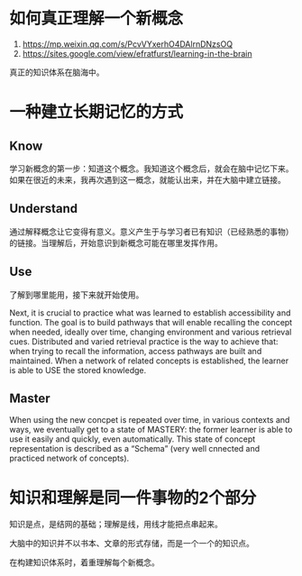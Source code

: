 * 如何真正理解一个新概念

1. https://mp.weixin.qq.com/s/PcvVYxerhO4DAlrnDNzsOQ
2. https://sites.google.com/view/efratfurst/learning-in-the-brain

真正的知识体系在脑海中。

* 一种建立长期记忆的方式

** Know

学习新概念的第一步：知道这个概念。我知道这个概念后，就会在脑中记忆下来。如果在很近的未来，我再次遇到这一概念，就能认出来，并在大脑中建立链接。

** Understand

通过解释概念让它变得有意义。意义产生于与学习者已有知识（已经熟悉的事物）的链接。当理解后，开始意识到新概念可能在哪里发挥作用。

** Use

了解到哪里能用，接下来就开始使用。

Next, it is crucial to practice what was learned to establish accessibility and function. The goal is to build pathways that will enable recalling the concept when needed, ideally over time, changing environment and various retrieval cues. Distributed and varied retrieval practice is the way to achieve that: when trying to recall the information, access pathways are built and maintained. When a network of related concepts is established, the learner is able to USE the stored knowledge.

** Master

When using the new concpet is repeated over time, in various contexts and ways, we eventually get to a state of MASTERY: the former learner is able to use it easily and quickly, even automatically. This state of concept representation is described as a “Schema” (very well cnnected and practiced network of concepts).

* 知识和理解是同一件事物的2个部分

知识是点，是结网的基础；理解是线，用线才能把点串起来。

大脑中的知识并不以书本、文章的形式存储，而是一个一个的知识点。

在构建知识体系时，着重理解每个新概念。
